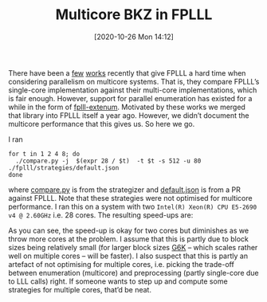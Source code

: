 #+TITLE: Multicore BKZ in FPLLL
#+DATE: [2020-10-26 Mon 14:12]
#+BLOG: martinralbrecht
#+POSTID: 1876
#+OPTIONS: toc:nil num:nil todo:nil pri:nil tags:nil ^:nil
#+CATEGORY: cryptography
#+TAGS: lattice-reduction, multicore, fplll, lattices, 
#+DESCRIPTION:

There have been a [[https://eprint.iacr.org/2020/605][few]] [[https://www.iccs-meeting.org/archive/iccs2019/papers/115400516.pdf][works]] recently that give FPLLL a hard time when considering parallelism on multicore systems. That is, they compare FPLLL’s single-core implementation against their multi-core implementations, which is fair enough. However, support for parallel enumeration has existed for a while in the form of [[https://github.com/cr-marcstevens/fplll-extenum][fplll-extenum]]. Motivated by these works we merged that library into FPLLL itself a year ago. However, we didn’t document the multicore performance that this gives us. So here we go.

I ran
#+begin_src shell
for t in 1 2 4 8; do
  ./compare.py -j  $(expr 28 / $t)  -t $t -s 512 -u 80 ./fplll/strategies/default.json
done
#+end_src
where [[https://github.com/fplll/strategizer/blob/master/compare.py][compare.py]] is from the strategizer and [[https://github.com/fplll/fplll/pull/446][default.json]] is from a PR against FPLLL. Note that these strategies were not optimised for multicore performance. I ran this on a system with two =Intel(R) Xeon(R) CPU E5-2690 v4 @ 2.60GHz= i.e. 28 cores. The resulting speed-ups are:
[[./multicore-bkz-in-fplll-default.png]]

As you can see, the speed-up is okay for two cores but diminishes as we throw more cores at the problem. I assume that this is partly due to block sizes being relatively small (for larger block sizes [[https://github.com/fplll/g6k][G6K]] – which scales rather well on multiple cores – will be faster). I also suspect that this is partly an artefact of not optimising for multiple cores, i.e. picking the trade-off between enumeration (multicore) and preprocessing (partly single-core due to LLL calls) right. If someone wants to step up and compute some strategies for multiple cores, that’d be neat.

# ./multicore-bkz-in-fplll-default.png http://martinralbrecht.files.wordpress.com/2020/10/multicore-bkz-in-fplll-default.png

# cores = {}

# cores[1] = [(3, 0.0012), (4, 0.0012), (5, 0.0012), (6, 0.0013), (7, 0.0013), (8, 0.0014), (9, 0.0015), (10, 0.0016), (11, 0.0017), (12, 0.0019), (13, 0.0021), (14, 0.0023), (15, 0.0026), (16, 0.0031), (17, 0.0035), (18, 0.0040), (19, 0.0046), (20, 0.0054), (21, 0.0061), (22, 0.0071), (23, 0.0080), (24, 0.0090), (25, 0.0101), (26, 0.0112), (27, 0.0123), (28, 0.0138), (29, 0.0150), (30, 0.0168), (31, 0.0183), (32, 0.0202), (33, 0.0223), (34, 0.0246), (35, 0.0267), (36, 0.0300), (37, 0.0330), (38, 0.0363), (39, 0.0397), (40, 0.0445), (41, 0.0502), (42, 0.0551), (43, 0.0619), (44, 0.0739), (45, 0.0844), (46, 0.0914), (47, 0.1029), (48, 0.1117), (49, 0.1273), (50, 0.1349), (51, 0.1515), (52, 0.1692), (53, 0.1984), (54, 0.2178), (55, 0.2737), (56, 0.3038), (57, 0.3918), (58, 0.4729), (59, 0.6895), (60, 0.6384), (61, 0.8736), (62, 0.9806), (63, 1.3939), (64, 1.4766), (65, 2.1888), (66, 2.3839), (67, 3.4386), (68, 4.1179), (69, 5.5725), (70, 6.3981), (71, 8.9969), (72, 9.6397), (73, 13.4249), (74, 15.3056), (75, 21.2703), (76, 25.7112), (77, 39.6061), (78, 42.2513), (79, 61.8434), (80, 70.8330)]

# cores[2] = [(3, 0.0012), (4, 0.0013), (5, 0.0013), (6, 0.0014), (7, 0.0015), (8, 0.0015), (9, 0.0016), (10, 0.0018), (11, 0.0018), (12, 0.0021), (13, 0.0023), (14, 0.0043), (15, 0.0028), (16, 0.0033), (17, 0.0037), (18, 0.0043), (19, 0.0048), (20, 0.0055), (21, 0.0063), (22, 0.0073), (23, 0.0081), (24, 0.0091), (25, 0.0101), (26, 0.0112), (27, 0.0124), (28, 0.0137), (29, 0.0151), (30, 0.0169), (31, 0.0181), (32, 0.0203), (33, 0.0221), (34, 0.0246), (35, 0.0267), (36, 0.0297), (37, 0.0326), (38, 0.0360), (39, 0.0475), (40, 0.0437), (41, 0.0485), (42, 0.0531), (43, 0.0589), (44, 0.0666), (45, 0.0764), (46, 0.0959), (47, 0.0994), (48, 0.1079), (49, 0.1200), (50, 0.1281), (51, 0.1420), (52, 0.1561), (53, 0.1760), (54, 0.1904), (55, 0.2245), (56, 0.2476), (57, 0.2969), (58, 0.3352), (59, 0.4791), (60, 0.4605), (61, 0.5887), (62, 0.6551), (63, 0.8829), (64, 0.9469), (65, 1.3000), (66, 1.4414), (67, 2.0658), (68, 2.4489), (69, 3.9031), (70, 4.4482), (71, 5.7963), (72, 6.5933), (73, 9.1909), (74, 9.8789), (75, 13.6843), (76, 16.2974), (77, 25.2799), (78, 28.8783), (79, 40.6768), (80, 46.0348),]

# cores[4] = [(3, 0.0012), (4, 0.0012), (5, 0.0013), (6, 0.0013), (7, 0.0014), (8, 0.0014), (9, 0.0021), (10, 0.0017), (11, 0.0017), (12, 0.0020), (13, 0.0022), (14, 0.0025), (15, 0.0028), (16, 0.0032), (17, 0.0036), (18, 0.0042), (19, 0.0048), (20, 0.0056), (21, 0.0063), (22, 0.0073), (23, 0.0081), (24, 0.0091), (25, 0.0101), (26, 0.0146), (27, 0.0125), (28, 0.0137), (29, 0.0152), (30, 0.0169), (31, 0.0183), (32, 0.0205), (33, 0.0224), (34, 0.0246), (35, 0.0267), (36, 0.0298), (37, 0.0325), (38, 0.0358), (39, 0.0389), (40, 0.0435), (41, 0.0478), (42, 0.0518), (43, 0.0572), (44, 0.0642), (45, 0.0720), (46, 0.0881), (47, 0.1047), (48, 0.1063), (49, 0.1158), (50, 0.1246), (51, 0.1366), (52, 0.1499), (53, 0.1647), (54, 0.1771), (55, 0.2000), (56, 0.2196), (57, 0.2512), (58, 0.2753), (59, 0.3740), (60, 0.3709), (61, 0.4487), (62, 0.4958), (63, 0.6352), (64, 0.6951), (65, 0.8839), (66, 0.9924), (67, 1.3922), (68, 1.6443), (69, 3.0080), (70, 3.1761), (71, 4.4024), (72, 4.8089), (73, 6.8075), (74, 7.5202), (75, 9.8826), (76, 11.6077), (77, 16.1800), (78, 20.7962), (79, 27.1464), (80, 31.1774)]

# cores[8] = [(3, 0.0011), (4, 0.0012), (5, 0.0012), (6, 0.0012), (7, 0.0014), (8, 0.0013), (9, 0.0014), (10, 0.0016), (11, 0.0017), (12, 0.0019), (13, 0.0021), (14, 0.0024), (15, 0.0027), (16, 0.0032), (17, 0.0036), (18, 0.0052), (19, 0.0047), (20, 0.0054), (21, 0.0077), (22, 0.0072), (23, 0.0081), (24, 0.0091), (25, 0.0101), (26, 0.0130), (27, 0.0123), (28, 0.0138), (29, 0.0151), (30, 0.0168), (31, 0.0183), (32, 0.0224), (33, 0.0221), (34, 0.0245), (35, 0.0267), (36, 0.0296), (37, 0.0326), (38, 0.0359), (39, 0.0389), (40, 0.0433), (41, 0.0471), (42, 0.0514), (43, 0.0564), (44, 0.0631), (45, 0.0697), (46, 0.0897), (47, 0.0989), (48, 0.1076), (49, 0.1169), (50, 0.1256), (51, 0.1382), (52, 0.1514), (53, 0.1653), (54, 0.1765), (55, 0.1962), (56, 0.2140), (57, 0.2360), (58, 0.2556), (59, 0.3335), (60, 0.3361), (61, 0.3887), (62, 0.4224), (63, 0.5086), (64, 0.5817), (65, 0.6889), (66, 0.7953), (67, 1.0534), (68, 1.2803), (69, 2.5839), (70, 2.7614), (71, 3.4894), (72, 4.1080), (73, 5.6682), (74, 6.2221), (75, 8.1335), (76, 9.4723), (77, 11.8851), (78, 16.7299), (79, 21.0982), (80, 24.5069),]

# I = range(len(cores[1]))

# G = line([(cores[1][i][0], cores[1][i][1]/cores[2][i][1]) for i in I], legend_label="1/2 cores", color=hue(0/3.)) + \
# line([(cores[1][i][0], cores[1][i][1]/cores[4][i][1]) for i in I], legend_label="1/4 cores", color=hue(1/3.)) + \
# line([(cores[1][i][0], cores[1][i][1]/cores[8][i][1]) for i in I], legend_label="1/8 cores", color=hue(2/3.))
# G.save("/home/malb/speedup.png")
